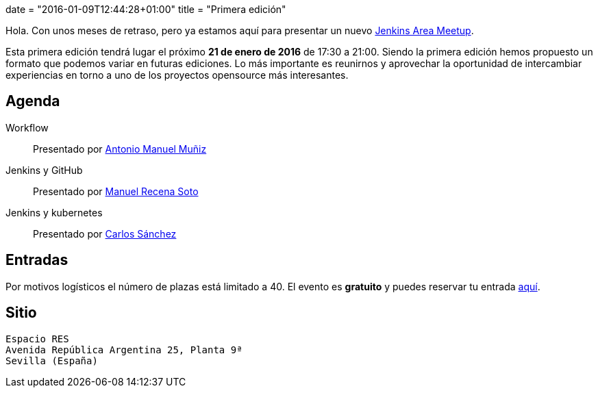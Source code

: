 +++
date = "2016-01-09T12:44:28+01:00"
title = "Primera edición"
+++

Hola. Con unos meses de retraso, pero ya estamos aquí para presentar un nuevo https://wiki.jenkins-ci.org/display/JENKINS/Jenkins+Area+Meetup[Jenkins Area Meetup].

Esta primera edición tendrá lugar el próximo **21 de enero de 2016** de 17:30 a 21:00. Siendo la primera edición hemos propuesto un formato que podemos variar en futuras ediciones. Lo más importante es reunirnos y aprovechar la oportunidad de intercambiar experiencias en torno a uno de los proyectos opensource más interesantes.

== Agenda

Workflow:: Presentado por http://amunizmartin.com[Antonio Manuel Muñiz]
Jenkins y GitHub:: Presentado por http://manuelrecena.com[Manuel Recena Soto]
Jenkins y kubernetes:: Presentado por http://blog.csanchez.org[Carlos Sánchez]

== Entradas

Por motivos logísticos el número de plazas está limitado a 40. El evento es **gratuito** y puedes reservar tu entrada https://www.koliseo.com/recena/sevilla-jam[aquí].

== Sitio

----
Espacio RES
Avenida República Argentina 25, Planta 9ª
Sevilla (España)
----
